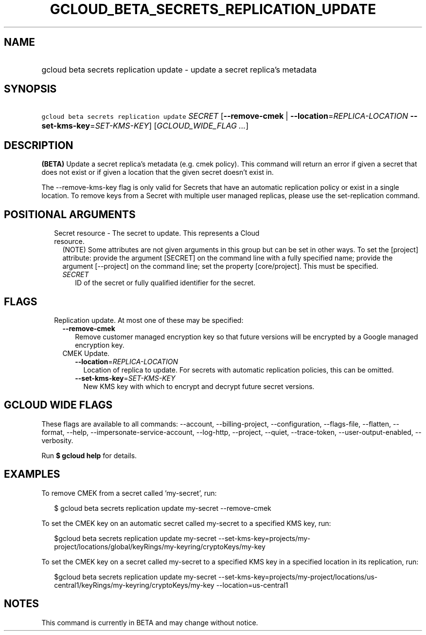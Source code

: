 
.TH "GCLOUD_BETA_SECRETS_REPLICATION_UPDATE" 1



.SH "NAME"
.HP
gcloud beta secrets replication update \- update a secret replica's metadata



.SH "SYNOPSIS"
.HP
\f5gcloud beta secrets replication update\fR \fISECRET\fR [\fB\-\-remove\-cmek\fR\ |\ \fB\-\-location\fR=\fIREPLICA\-LOCATION\fR\ \fB\-\-set\-kms\-key\fR=\fISET\-KMS\-KEY\fR] [\fIGCLOUD_WIDE_FLAG\ ...\fR]



.SH "DESCRIPTION"

\fB(BETA)\fR Update a secret replica's metadata (e.g. cmek policy). This command
will return an error if given a secret that does not exist or if given a
location that the given secret doesn't exist in.

The \-\-remove\-kms\-key flag is only valid for Secrets that have an automatic
replication policy or exist in a single location. To remove keys from a Secret
with multiple user managed replicas, please use the set\-replication command.



.SH "POSITIONAL ARGUMENTS"

.RS 2m
.TP 2m

Secret resource \- The secret to update. This represents a Cloud resource.
(NOTE) Some attributes are not given arguments in this group but can be set in
other ways. To set the [project] attribute: provide the argument [SECRET] on the
command line with a fully specified name; provide the argument [\-\-project] on
the command line; set the property [core/project]. This must be specified.

.RS 2m
.TP 2m
\fISECRET\fR
ID of the secret or fully qualified identifier for the secret.


.RE
.RE
.sp

.SH "FLAGS"

.RS 2m
.TP 2m

Replication update. At most one of these may be specified:

.RS 2m
.TP 2m
\fB\-\-remove\-cmek\fR
Remove customer managed encryption key so that future versions will be encrypted
by a Google managed encryption key.

.TP 2m

CMEK Update.

.RS 2m
.TP 2m
\fB\-\-location\fR=\fIREPLICA\-LOCATION\fR
Location of replica to update. For secrets with automatic replication policies,
this can be omitted.

.TP 2m
\fB\-\-set\-kms\-key\fR=\fISET\-KMS\-KEY\fR
New KMS key with which to encrypt and decrypt future secret versions.


.RE
.RE
.RE
.sp

.SH "GCLOUD WIDE FLAGS"

These flags are available to all commands: \-\-account, \-\-billing\-project,
\-\-configuration, \-\-flags\-file, \-\-flatten, \-\-format, \-\-help,
\-\-impersonate\-service\-account, \-\-log\-http, \-\-project, \-\-quiet,
\-\-trace\-token, \-\-user\-output\-enabled, \-\-verbosity.

Run \fB$ gcloud help\fR for details.



.SH "EXAMPLES"

To remove CMEK from a secret called 'my\-secret', run:

.RS 2m
$ gcloud beta secrets replication update my\-secret \-\-remove\-cmek
.RE

To set the CMEK key on an automatic secret called my\-secret to a specified KMS
key, run:

.RS 2m
$gcloud beta secrets replication update my\-secret
\-\-set\-kms\-key=projects/my\-project/locations/global/keyRings/my\-keyring/cryptoKeys/my\-key
.RE

To set the CMEK key on a secret called my\-secret to a specified KMS key in a
specified location in its replication, run:

.RS 2m
$gcloud beta secrets replication update my\-secret
\-\-set\-kms\-key=projects/my\-project/locations/us\-central1/keyRings/my\-keyring/cryptoKeys/my\-key
\-\-location=us\-central1
.RE



.SH "NOTES"

This command is currently in BETA and may change without notice.

